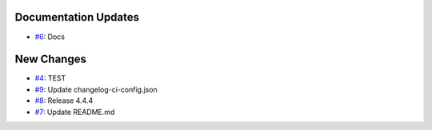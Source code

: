 
Documentation Updates
---------------------

* `#6 <https://github.com/saadmk-test/test-ci-public/pull/6>`__: Docs

New Changes
-----------
* `#4 <https://github.com/saadmk-test/test-ci-public/pull/4>`__: TEST
* `#9 <https://github.com/saadmk-test/test-ci-public/pull/9>`__: Update changelog-ci-config.json
* `#8 <https://github.com/saadmk-test/test-ci-public/pull/8>`__: Release 4.4.4
* `#7 <https://github.com/saadmk-test/test-ci-public/pull/7>`__: Update README.md
